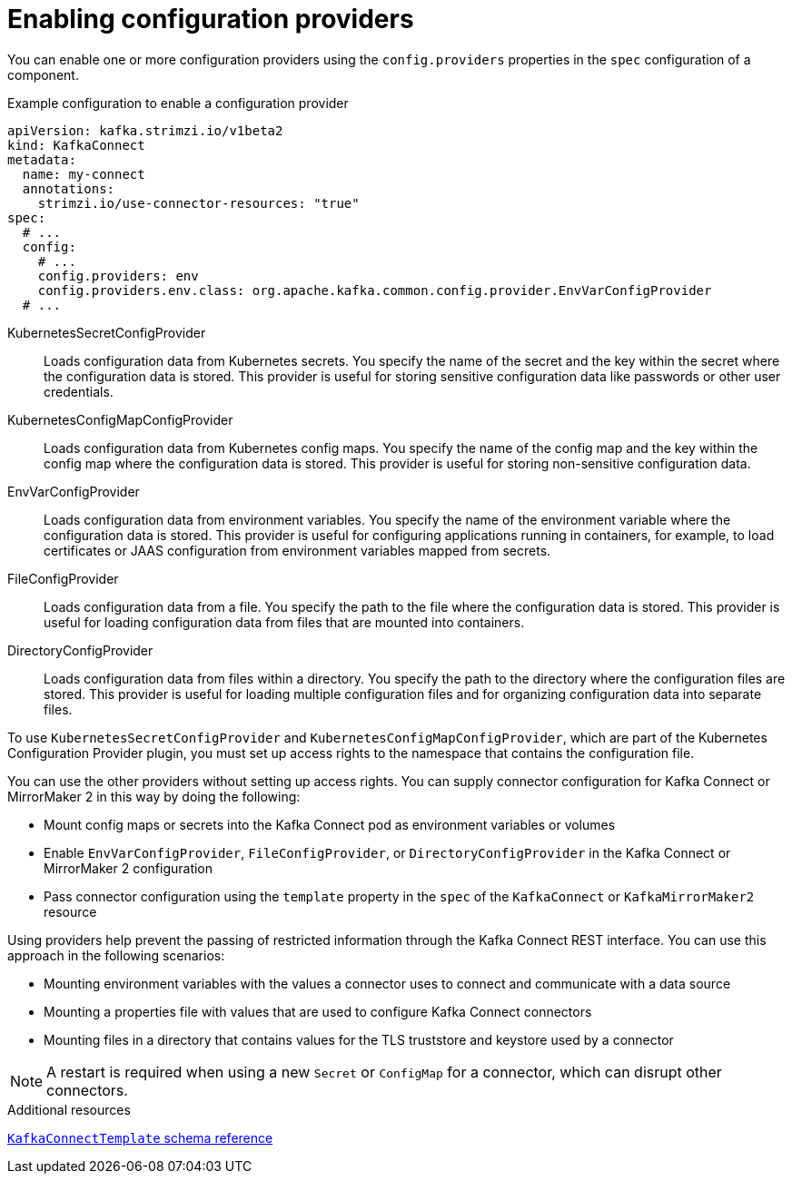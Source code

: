 // Module included in the following assemblies:
//
// configuring/assembly-external-config.adoc

[id='con-loading-config-from-env-vars-{context}']
= Enabling configuration providers

[role="_abstract"]
You can enable one or more configuration providers using the `config.providers` properties in the `spec` configuration of a component.

.Example configuration to enable a configuration provider
[source,yaml,subs="attributes+"]
----
apiVersion: kafka.strimzi.io/v1beta2
kind: KafkaConnect
metadata:
  name: my-connect
  annotations:
    strimzi.io/use-connector-resources: "true"
spec:
  # ...
  config:
    # ...
    config.providers: env
    config.providers.env.class: org.apache.kafka.common.config.provider.EnvVarConfigProvider
  # ...
----

KubernetesSecretConfigProvider:: Loads configuration data from Kubernetes secrets. 
You specify the name of the secret and the key within the secret where the configuration data is stored. 
This provider is useful for storing sensitive configuration data like passwords or other user credentials.
KubernetesConfigMapConfigProvider:: Loads configuration data from Kubernetes config maps. 
You specify the name of the config map and the key within the config map where the configuration data is stored. 
This provider is useful for storing non-sensitive configuration data.
EnvVarConfigProvider:: Loads configuration data from environment variables. 
You specify the name of the environment variable where the configuration data is stored. 
This provider is useful for configuring applications running in containers, for example, to load certificates or JAAS configuration from environment variables mapped from secrets.
FileConfigProvider:: Loads configuration data from a file. 
You specify the path to the file where the configuration data is stored. 
This provider is useful for loading configuration data from files that are mounted into containers.
DirectoryConfigProvider:: Loads configuration data from files within a directory. 
You specify the path to the directory where the configuration files are stored.
This provider is useful for loading multiple configuration files and for organizing configuration data into separate files.

To use `KubernetesSecretConfigProvider` and `KubernetesConfigMapConfigProvider`, which are part of the Kubernetes Configuration Provider plugin, you must set up access rights to the namespace that contains the configuration file.

You can use the other providers without setting up access rights.
You can supply connector configuration for Kafka Connect or MirrorMaker 2 in this way by doing the following:

* Mount config maps or secrets into the Kafka Connect pod as environment variables or volumes
* Enable `EnvVarConfigProvider`, `FileConfigProvider`, or `DirectoryConfigProvider` in the Kafka Connect or MirrorMaker 2 configuration
* Pass connector configuration using the `template` property in the `spec` of the `KafkaConnect` or `KafkaMirrorMaker2` resource

Using providers help prevent the passing of restricted information through the Kafka Connect REST interface.
You can use this approach in the following scenarios:

* Mounting environment variables with the values a connector uses to connect and communicate with a data source 
* Mounting a properties file with values that are used to configure Kafka Connect connectors
* Mounting files in a directory that contains values for the TLS truststore and keystore used by a connector

NOTE: A restart is required when using a new `Secret` or `ConfigMap` for a connector, which can disrupt other connectors.

[role="_additional-resources"]
.Additional resources

link:{BookURLConfiguring}#type-KafkaConnectTemplate-reference[`KafkaConnectTemplate` schema reference^]
